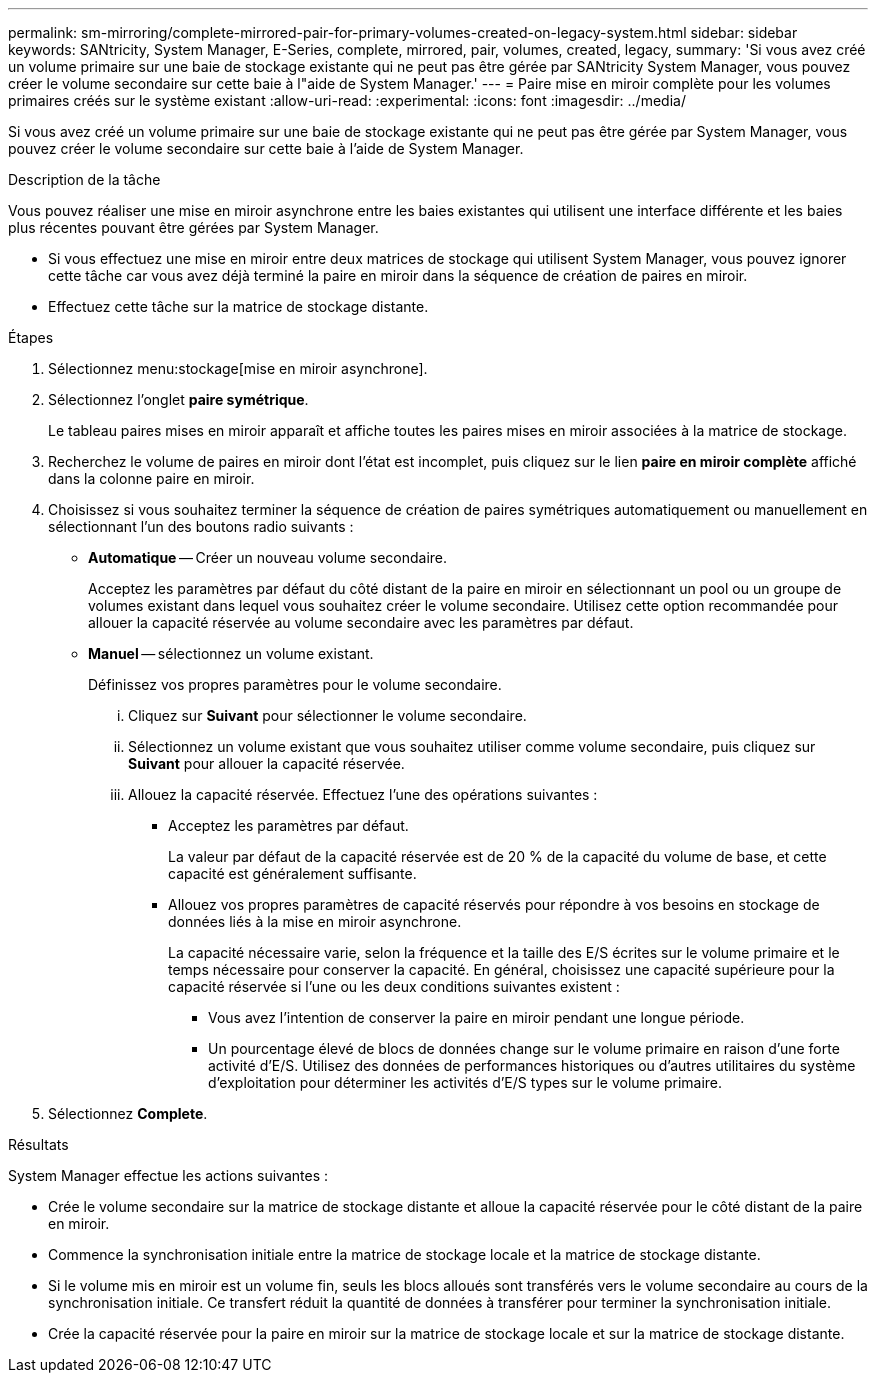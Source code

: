 ---
permalink: sm-mirroring/complete-mirrored-pair-for-primary-volumes-created-on-legacy-system.html 
sidebar: sidebar 
keywords: SANtricity, System Manager, E-Series, complete, mirrored, pair, volumes, created, legacy, 
summary: 'Si vous avez créé un volume primaire sur une baie de stockage existante qui ne peut pas être gérée par SANtricity System Manager, vous pouvez créer le volume secondaire sur cette baie à l"aide de System Manager.' 
---
= Paire mise en miroir complète pour les volumes primaires créés sur le système existant
:allow-uri-read: 
:experimental: 
:icons: font
:imagesdir: ../media/


[role="lead"]
Si vous avez créé un volume primaire sur une baie de stockage existante qui ne peut pas être gérée par System Manager, vous pouvez créer le volume secondaire sur cette baie à l'aide de System Manager.

.Description de la tâche
Vous pouvez réaliser une mise en miroir asynchrone entre les baies existantes qui utilisent une interface différente et les baies plus récentes pouvant être gérées par System Manager.

* Si vous effectuez une mise en miroir entre deux matrices de stockage qui utilisent System Manager, vous pouvez ignorer cette tâche car vous avez déjà terminé la paire en miroir dans la séquence de création de paires en miroir.
* Effectuez cette tâche sur la matrice de stockage distante.


.Étapes
. Sélectionnez menu:stockage[mise en miroir asynchrone].
. Sélectionnez l'onglet *paire symétrique*.
+
Le tableau paires mises en miroir apparaît et affiche toutes les paires mises en miroir associées à la matrice de stockage.

. Recherchez le volume de paires en miroir dont l'état est incomplet, puis cliquez sur le lien *paire en miroir complète* affiché dans la colonne paire en miroir.
. Choisissez si vous souhaitez terminer la séquence de création de paires symétriques automatiquement ou manuellement en sélectionnant l'un des boutons radio suivants :
+
** *Automatique* -- Créer un nouveau volume secondaire.
+
Acceptez les paramètres par défaut du côté distant de la paire en miroir en sélectionnant un pool ou un groupe de volumes existant dans lequel vous souhaitez créer le volume secondaire. Utilisez cette option recommandée pour allouer la capacité réservée au volume secondaire avec les paramètres par défaut.

** *Manuel* -- sélectionnez un volume existant.
+
Définissez vos propres paramètres pour le volume secondaire.

+
... Cliquez sur *Suivant* pour sélectionner le volume secondaire.
... Sélectionnez un volume existant que vous souhaitez utiliser comme volume secondaire, puis cliquez sur *Suivant* pour allouer la capacité réservée.
... Allouez la capacité réservée. Effectuez l'une des opérations suivantes :
+
**** Acceptez les paramètres par défaut.
+
La valeur par défaut de la capacité réservée est de 20 % de la capacité du volume de base, et cette capacité est généralement suffisante.

**** Allouez vos propres paramètres de capacité réservés pour répondre à vos besoins en stockage de données liés à la mise en miroir asynchrone.
+
La capacité nécessaire varie, selon la fréquence et la taille des E/S écrites sur le volume primaire et le temps nécessaire pour conserver la capacité. En général, choisissez une capacité supérieure pour la capacité réservée si l'une ou les deux conditions suivantes existent :

+
***** Vous avez l'intention de conserver la paire en miroir pendant une longue période.
***** Un pourcentage élevé de blocs de données change sur le volume primaire en raison d'une forte activité d'E/S. Utilisez des données de performances historiques ou d'autres utilitaires du système d'exploitation pour déterminer les activités d'E/S types sur le volume primaire.








. Sélectionnez *Complete*.


.Résultats
System Manager effectue les actions suivantes :

* Crée le volume secondaire sur la matrice de stockage distante et alloue la capacité réservée pour le côté distant de la paire en miroir.
* Commence la synchronisation initiale entre la matrice de stockage locale et la matrice de stockage distante.
* Si le volume mis en miroir est un volume fin, seuls les blocs alloués sont transférés vers le volume secondaire au cours de la synchronisation initiale. Ce transfert réduit la quantité de données à transférer pour terminer la synchronisation initiale.
* Crée la capacité réservée pour la paire en miroir sur la matrice de stockage locale et sur la matrice de stockage distante.

